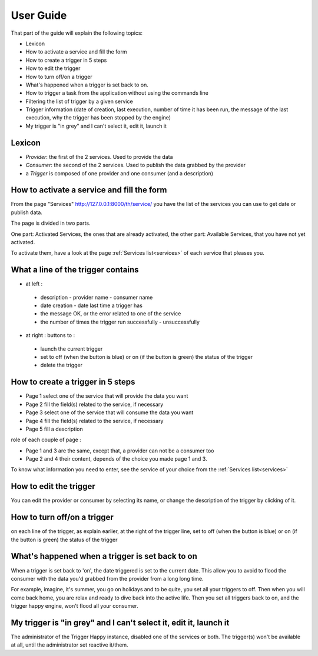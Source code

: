 User Guide
==========

That part of the guide will explain the following topics:


* Lexicon
* How to activate a service and fill the form
* How to create a trigger in 5 steps
* How to edit the trigger
* How to turn off/on a trigger
* What's happened when a trigger is set back to on.
* How to trigger a task from the application without using the commands line
* Filtering the list of trigger by a given service
* Trigger information (date of creation, last execution, number of time it has been run, the message of the last execution, why the trigger has been stopped by the engine)
* My trigger is "in grey" and I can't select it, edit it, launch it


Lexicon
-------

* `Provider`: the first of the 2 services. Used to provide the data
* `Consumer`: the second of the 2 services. Used to publish the data grabbed by the provider
* a `Trigger` is composed of one provider and one consumer (and a description)


How to activate a service and fill the form
-------------------------------------------

From the page "Services" http://127.0.0.1:8000/th/service/ you have the list of the services you can use to get date or publish data.

The page is divided in two parts.

One part: Activated Services, the ones that are already activated, the other part: Available Services, that you have not yet activated.

To activate them, have a look at the page :ref:`Services list<services>` of each service that pleases you.


What a line of the trigger contains
-----------------------------------

* at left :

 * description - provider name - consumer name
 * date creation - date last time a trigger has
 * the message OK, or the error related to one of the service
 * the number of times the trigger run successfully - unsuccessfully


* at right : buttons to :

 * launch the current trigger
 * set to off (when the button is blue) or on (if the button is green) the status of the trigger
 * delete the trigger


How to create a trigger in 5 steps
----------------------------------

* Page 1 select one of the service that will provide the data you want
* Page 2 fill the field(s) related to the service, if necessary
* Page 3 select one of the service that will consume the data you want
* Page 4 fill the field(s) related to the service, if necessary
* Page 5 fill a description

role of each couple of page :

* Page 1 and 3 are the same, except that, a provider can not be a consumer too
* Page 2 and 4 their content, depends of the choice you made page 1 and 3.

To know what information you need to enter, see the service of your choice from
the :ref:`Services list<services>`


How to edit the trigger
-----------------------

You can edit the provider or consumer by selecting its name, or change the description of the trigger by clicking of it.


How to turn off/on a trigger
----------------------------

on each line of the trigger, as explain earlier, at the right of the trigger line, set to off (when the button is blue) or on (if the button is green) the status of the trigger


What's happened when a trigger is set back to on
------------------------------------------------

When a trigger is set back to 'on', the date triggered is set to the current date.
This allow you to avoid to flood the consumer with the data you'd grabbed from
the provider from a long long time.

For example, imagine, it's summer, you go on holidays and to be quite, you set all your triggers to off.
Then when you will come back home, you are relax and ready to dive back into the active life.
Then you set all triggers back to on, and the trigger happy engine, won't flood all your consumer.


My trigger is "in grey" and I can't select it, edit it, launch it
-----------------------------------------------------------------

The administrator of the Trigger Happy instance, disabled one of the services or both. The trigger(s) won't be available at all, until the administrator set reactive it/them.
